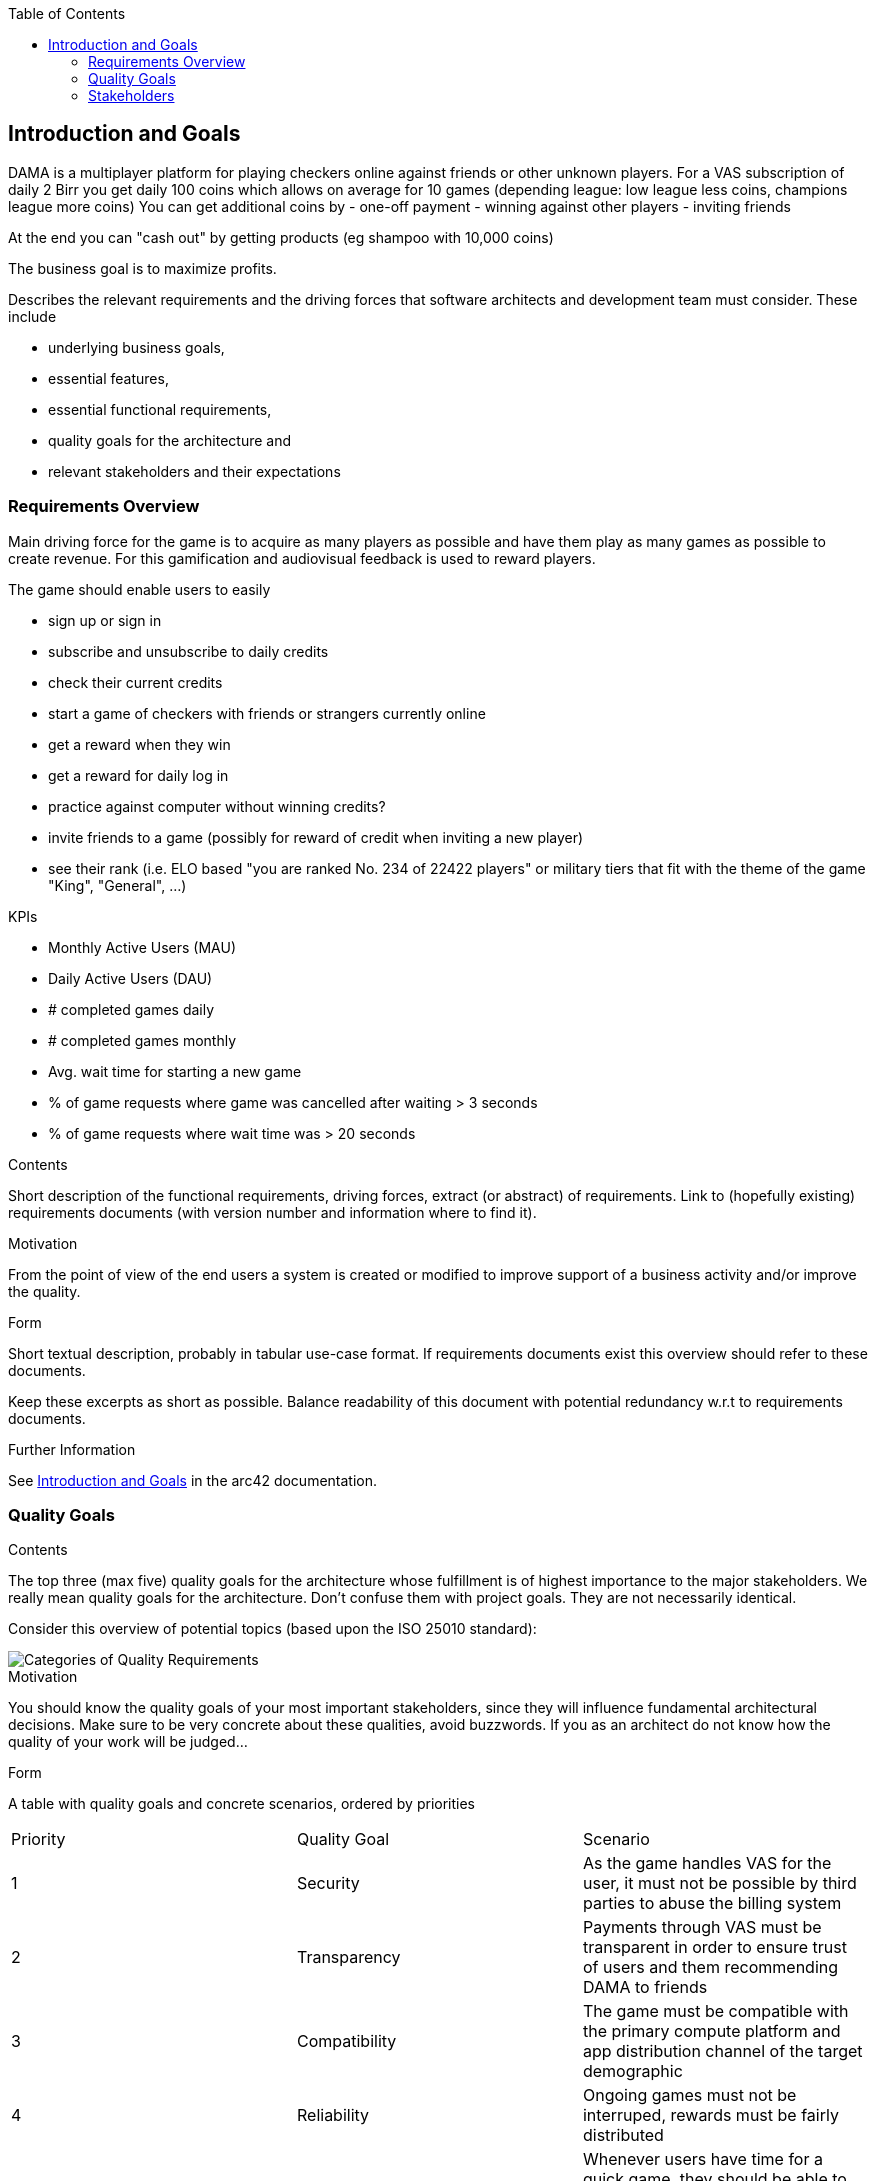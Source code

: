 :jbake-title: Introduction and Goals
:jbake-type: page_toc
:jbake-status: published
:jbake-menu: arc42
:jbake-order: 1
:filename: /chapters/01_introduction_and_goals.adoc
ifndef::imagesdir[:imagesdir: ../../images]

:toc:

[[section-introduction-and-goals]]
== Introduction and Goals

DAMA is a multiplayer platform for playing checkers online against friends or other unknown players.
For a VAS subscription of daily 2 Birr you get daily 100 coins which allows on average for 10 games (depending league: low league less coins, champions league more coins)
You can get additional coins by 
- one-off payment
- winning against other players
- inviting friends

At the end you can "cash out" by getting products (eg shampoo with 10,000 coins)

The business goal is to maximize profits.

[role="arc42help"]
****
Describes the relevant requirements and the driving forces that software architects and development team must consider. 
These include

* underlying business goals, 
* essential features, 
* essential functional requirements, 
* quality goals for the architecture and
* relevant stakeholders and their expectations
****

=== Requirements Overview


Main driving force for the game is to acquire as many players as possible and have them play as many games as possible to create revenue. For this gamification and audiovisual feedback is used to reward players.

The game should enable users to easily

- sign up or sign in
- subscribe and unsubscribe to daily credits
- check their current credits
- start a game of checkers with friends or strangers currently online
- get a reward when they win
- get a reward for daily log in
- practice against computer without winning credits?
- invite friends to a game (possibly for reward of credit when inviting a new player)
- see their rank (i.e. ELO based "you are ranked No. 234 of 22422 players" or military tiers that fit with the theme of the game "King", "General", ...)

KPIs

- Monthly Active Users (MAU)
- Daily Active Users (DAU)
- # completed games daily
- # completed games monthly
- Avg. wait time for starting a new game
- % of game requests where game was cancelled after waiting > 3 seconds
- % of game requests where wait time was > 20 seconds

[role="arc42help"]
****
.Contents
Short description of the functional requirements, driving forces, extract (or abstract)
of requirements. Link to (hopefully existing) requirements documents
(with version number and information where to find it).

.Motivation
From the point of view of the end users a system is created or modified to
improve support of a business activity and/or improve the quality.

.Form
Short textual description, probably in tabular use-case format.
If requirements documents exist this overview should refer to these documents.

Keep these excerpts as short as possible. Balance readability of this document with potential redundancy w.r.t to requirements documents.


.Further Information

See https://docs.arc42.org/section-1/[Introduction and Goals] in the arc42 documentation.

****



=== Quality Goals

[role="arc42help"]
****
.Contents
The top three (max five) quality goals for the architecture whose fulfillment is of highest importance to the major stakeholders. 
We really mean quality goals for the architecture. Don't confuse them with project goals.
They are not necessarily identical.

Consider this overview of potential topics (based upon the ISO 25010 standard):

image::01_2_iso-25010-topics-EN.drawio.png["Categories of Quality Requirements"]

.Motivation
You should know the quality goals of your most important stakeholders, since they will influence fundamental architectural decisions. 
Make sure to be very concrete about these qualities, avoid buzzwords.
If you as an architect do not know how the quality of your work will be judged...

.Form
A table with quality goals and concrete scenarios, ordered by priorities
****

[cols="5,5,5"]
|===
| Priority
| Quality Goal
| Scenario

| 1
| Security
| As the game handles VAS for the user, it must not be possible by third parties to abuse the billing system

| 2
| Transparency
| Payments through VAS must be transparent in order to ensure trust of users and them recommending DAMA to friends

| 3
| Compatibility
| The game must be compatible with the primary compute platform and app distribution channel of the target demographic

| 4
| Reliability
| Ongoing games must not be interruped, rewards must be fairly distributed

| 5
| Functional Suitability
| Whenever users have time for a quick game, they should be able to do it without long wait time for opponents
|===



=== Stakeholders

[role="arc42help"]
****
.Contents
Explicit overview of stakeholders of the system, i.e. all person, roles or organizations that

* should know the architecture
* have to be convinced of the architecture
* have to work with the architecture or with code
* need the documentation of the architecture for their work
* have to come up with decisions about the system or its development

.Motivation
You should know all parties involved in development of the system or affected by the system.
Otherwise, you may get nasty surprises later in the development process.
These stakeholders determine the extent and the level of detail of your work and its results.

.Form
Table with role names, person names, and their expectations with respect to the architecture and its documentation.
****

[options="header",cols="1,2,2"]
|===
|Role/Name|Contact|Expectations
| Business Manager | Jochen Moninger <jochen@impacc.org> | Consulted on and informed about goals and risks of the product, accountible for the business strategy
| Product Manager  | Jemaneh Aklog <jemaneh.2011@gmail.com> | Accountible for implementing the product with the dev team
| Solution Architect & Technical Consultant  | Markus Matiaschek <mmatiaschek@gmail.com> t.me/mmmuck +4915752642483 | Accountible for ensuring a maintainable solution architecture that is manageable by the dev team and can achieve the business goals.
| Dev Team | TODO: define contact | Accountible for achieving product goals
|===
